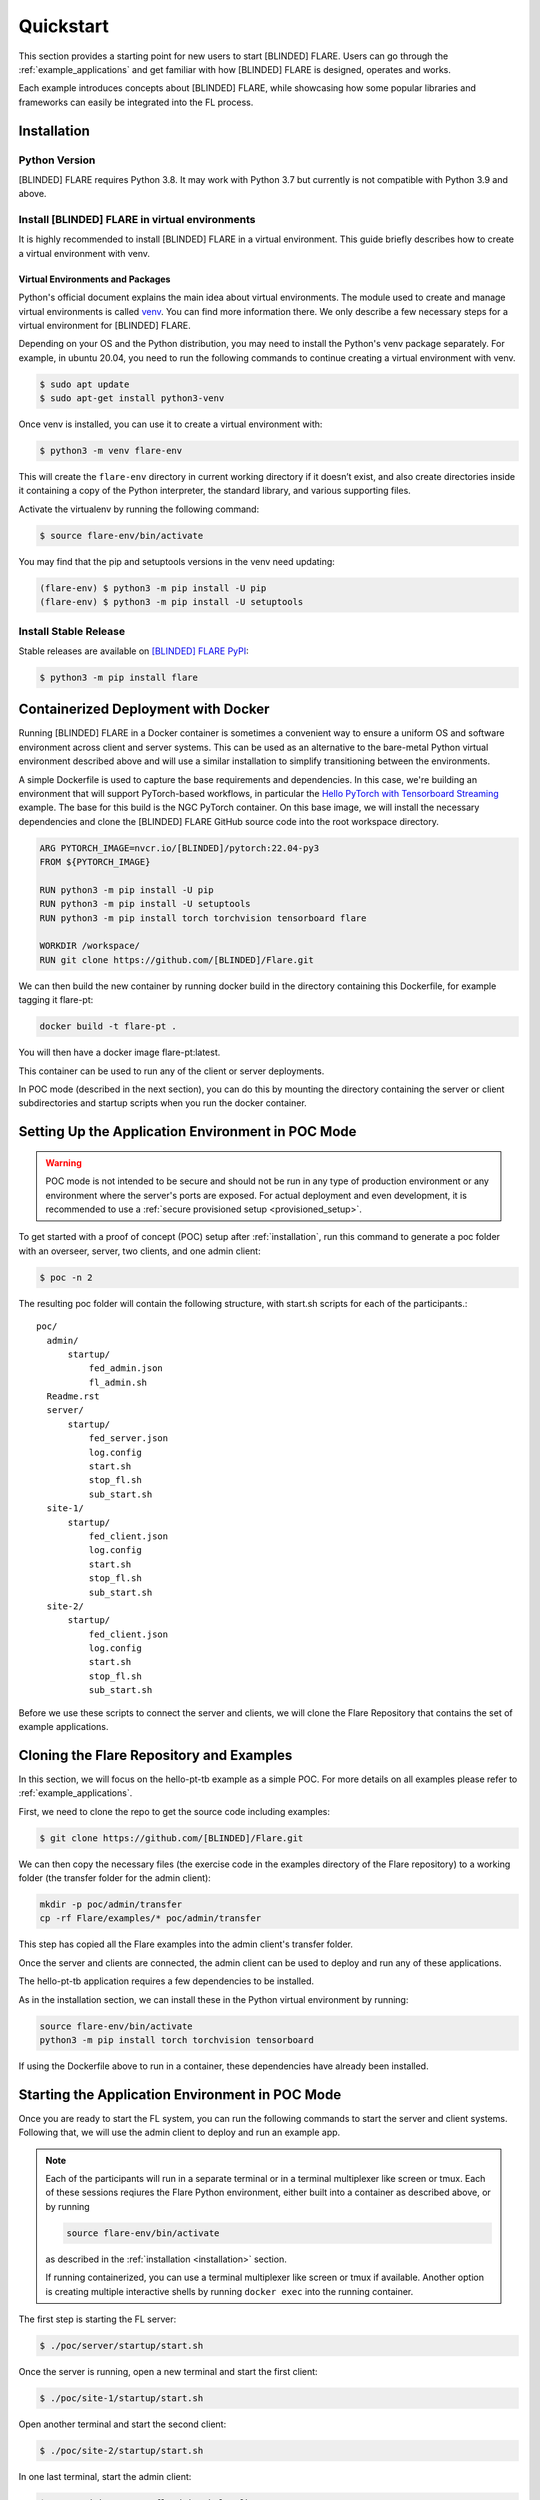 .. _quickstart:

##########
Quickstart
##########

This section provides a starting point for new users to start [BLINDED] FLARE.
Users can go through the :ref:`example_applications` and get familiar with how [BLINDED] FLARE is designed,
operates and works.

Each example introduces concepts about [BLINDED] FLARE, while showcasing how some popular libraries and frameworks can
easily be integrated into the FL process.

.. _installation:

Installation
=============

Python Version
--------------

[BLINDED] FLARE requires Python 3.8.  It may work with Python 3.7 but currently is not compatible with Python 3.9 and above.

Install [BLINDED] FLARE in virtual environments
--------------------------------------------

It is highly recommended to install [BLINDED] FLARE in a virtual environment.
This guide briefly describes how to create a virtual environment with venv.

Virtual Environments and Packages
.................................

Python's official document explains the main idea about virtual environments.
The module used to create and manage virtual environments is called `venv <https://docs.python.org/3.8/library/venv.html#module-venv>`_.
You can find more information there.  We only describe a few necessary steps for a virtual environment for [BLINDED] FLARE.


Depending on your OS and the Python distribution, you may need to install the Python's venv package separately.  For example, in ubuntu
20.04, you need to run the following commands to continue creating a virtual environment with venv.

.. code-block:: shell

   $ sudo apt update
   $ sudo apt-get install python3-venv


Once venv is installed, you can use it to create a virtual environment with:

.. code-block:: shell

    $ python3 -m venv flare-env

This will create the ``flare-env`` directory in current working directory if it doesn’t exist,
and also create directories inside it containing a copy of the Python interpreter,
the standard library, and various supporting files.


Activate the virtualenv by running the following command:

.. code-block:: shell

    $ source flare-env/bin/activate


You may find that the pip and setuptools versions in the venv need updating:

.. code-block:: shell

  (flare-env) $ python3 -m pip install -U pip
  (flare-env) $ python3 -m pip install -U setuptools


Install Stable Release
----------------------

Stable releases are available on `[BLINDED] FLARE PyPI <https://pypi.org/project/flare>`_:

.. code-block:: shell

  $ python3 -m pip install flare


.. _containerized_deployment:

Containerized Deployment with Docker
====================================

Running [BLINDED] FLARE in a Docker container is sometimes a convenient way to ensure a
uniform OS and software environment across client and server systems.  This can be used
as an alternative to the bare-metal Python virtual environment described above and will
use a similar installation to simplify transitioning between the environments.

A simple Dockerfile is used to capture the base requirements and dependencies.  In
this case, we're building an environment that will support PyTorch-based workflows,
in particular the `Hello PyTorch with Tensorboard Streaming <https://github.com/[BLINDED]/Flare/tree/main/examples/hello-pt-tb>`_
example. The base for this build is the NGC PyTorch container.  On this base image,
we will install the necessary dependencies and clone the [BLINDED] FLARE GitHub
source code into the root workspace directory.

.. code-block:: dockerfile

   ARG PYTORCH_IMAGE=nvcr.io/[BLINDED]/pytorch:22.04-py3
   FROM ${PYTORCH_IMAGE}

   RUN python3 -m pip install -U pip
   RUN python3 -m pip install -U setuptools
   RUN python3 -m pip install torch torchvision tensorboard flare

   WORKDIR /workspace/
   RUN git clone https://github.com/[BLINDED]/Flare.git

We can then build the new container by running docker build in the directory containing
this Dockerfile, for example tagging it flare-pt:

.. code-block:: shell

  docker build -t flare-pt .

You will then have a docker image flare-pt:latest.

This container can be used to run any of the client or server deployments.

In POC mode (described in the next section), you can do this by mounting the directory
containing the server or client subdirectories and startup scripts when you run the
docker container.

.. _setting_up_poc:

Setting Up the Application Environment in POC Mode
==================================================

.. warning::

    POC mode is not intended to be secure and should not be run in any type of production environment or any environment
    where the server's ports are exposed. For actual deployment and even development, it is recommended to use a
    :ref:`secure provisioned setup <provisioned_setup>`.

To get started with a proof of concept (POC) setup after :ref:`installation`, run this command to generate a poc folder
with an overseer, server, two clients, and one admin client:

.. code-block:: shell

    $ poc -n 2

The resulting poc folder will contain the following structure, with start.sh scripts for each of the participants.::

  poc/
    admin/
        startup/
            fed_admin.json
            fl_admin.sh
    Readme.rst
    server/
        startup/
            fed_server.json
            log.config
            start.sh
            stop_fl.sh
            sub_start.sh
    site-1/
        startup/
            fed_client.json
            log.config
            start.sh
            stop_fl.sh
            sub_start.sh
    site-2/
        startup/
            fed_client.json
            log.config
            start.sh
            stop_fl.sh
            sub_start.sh


Before we use these scripts to connect the server and clients, we will clone the Flare Repository
that contains the set of example applications.

.. _cloning_and_examples:

Cloning the Flare Repository and Examples
===========================================

In this section, we will focus on the hello-pt-tb example as a simple POC.
For more details on all examples please refer to :ref:`example_applications`.

First, we need to clone the repo to get the source code including examples:

.. code-block:: shell

  $ git clone https://github.com/[BLINDED]/Flare.git

We can then copy the necessary files (the exercise code in the examples directory of the Flare repository)
to a working folder (the transfer folder for the admin client):

.. code-block:: shell

  mkdir -p poc/admin/transfer
  cp -rf Flare/examples/* poc/admin/transfer

This step has copied all the Flare examples into the admin client's transfer folder.

Once the server and clients are connected, the admin client can be used to deploy and run any of these applications.

The hello-pt-tb application requires a few dependencies to be installed.

As in the installation section, we can install these in the Python virtual environment by running:

.. code-block:: shell

  source flare-env/bin/activate
  python3 -m pip install torch torchvision tensorboard

If using the Dockerfile above to run in a container, these dependencies have already been installed.

.. _starting_poc:

Starting the Application Environment in POC Mode
================================================

Once you are ready to start the FL system, you can run the following commands to start the server and client systems.  Following that, we will use the admin client to deploy and run an example app.

.. note::
  Each of the participants will run in a separate terminal or in a terminal multiplexer like screen or tmux.  Each of these sessions reqiures the Flare Python environment, either built into a container as described above, or by running

  .. code-block:: shell

    source flare-env/bin/activate
  
  as described in the :ref:`installation <installation>` section.

  If running containerized, you can use a terminal multiplexer like screen or tmux if available.  Another option is creating multiple interactive shells by running ``docker exec`` into the running container.

The first step is starting the FL server:

.. code-block:: shell

    $ ./poc/server/startup/start.sh

Once the server is running, open a new terminal and start the first client:

.. code-block:: shell

    $ ./poc/site-1/startup/start.sh

Open another terminal and start the second client:

.. code-block:: shell

    $ ./poc/site-2/startup/start.sh

In one last terminal, start the admin client:

.. code-block:: shell

  $ ./poc/admin/startup/fl_admin.sh localhost

This will launch a command prompt where you can input admin commands to control and monitor many aspects of
the FL process.

.. tip::

   For anything more than the most basic proof of concept examples, it is recommended that you use a
   :ref:`secure provisioned setup <provisioned_setup>`.

Deploying an example application
================================
After connecting the admin client in the previous section, you will see the admin CLI's prompt:

.. code-block:: shell

  login_result: OK
  Type ? to list commands; type "? cmdName" to show usage of a command.
  >

Typing ``?`` at the admin prompt will show the list of available commands.

.. note::
  
  Some commands require a password.  In POC mode, the admin password is ``admin``.
  
As an example, we can check the status of the server:

.. code-block:: shell

  > check_status server
  Engine status: stopped
  ---------------------
  | JOB_ID | APP NAME |
  ---------------------
  -------------------------
  Registered clients: 2 
  ----------------------------------------------------------------------------
  | CLIENT | TOKEN                                | LAST CONNECT TIME        |
  ----------------------------------------------------------------------------
  | site-1 | dedb907c-11d1-4235-a232-0b40d84dcebe | Tue May 24 12:49:15 2022 |
  | site-2 | 56b6ebc0-a414-40a8-aaf7-dc48a8d51440 | Tue May 24 12:48:57 2022 |
  ----------------------------------------------------------------------------
  Done [1752 usecs] 2022-05-24 12:49:20.921073

Now we can submit the hello-pt-tb job for execution:

.. code-block:: shell

  > submit_job hello-pt-tb

Now you can verify that the job has been submitted and clients started with

.. code-block:: shell

  > check_status client
  -------------------------------------------------------------------------
  | CLIENT | APP_NAME    | JOB_ID                               | STATUS  |
  -------------------------------------------------------------------------
  | site-1 | hello-pt-tb | aefdb0a3-6fbb-4c53-a677-b6951d6845a6 | started |
  | site-2 | hello-pt-tb | aefdb0a3-6fbb-4c53-a677-b6951d6845a6 | started |
  -------------------------------------------------------------------------
  Done [302546 usecs] 2022-05-24 13:09:27.815476

Please check :doc:`examples/hello_pt_tb` example for additional details on the structure of
the application and the configuration for streaming analytics.
